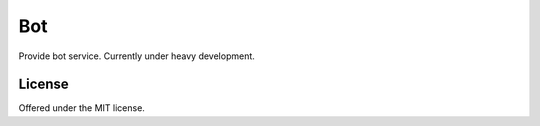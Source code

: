 Bot
=============================================
Provide bot service.
Currently under heavy development.

License
---------------------------------------------
Offered under the MIT license.
